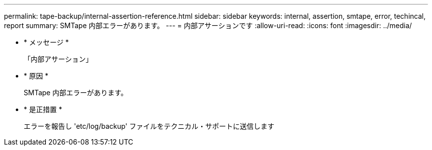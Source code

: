 ---
permalink: tape-backup/internal-assertion-reference.html 
sidebar: sidebar 
keywords: internal, assertion, smtape, error, techincal, report 
summary: SMTape 内部エラーがあります。 
---
= 内部アサーションです
:allow-uri-read: 
:icons: font
:imagesdir: ../media/


* * メッセージ *
+
「内部アサーション」

* * 原因 *
+
SMTape 内部エラーがあります。

* * 是正措置 *
+
エラーを報告し 'etc/log/backup' ファイルをテクニカル・サポートに送信します


